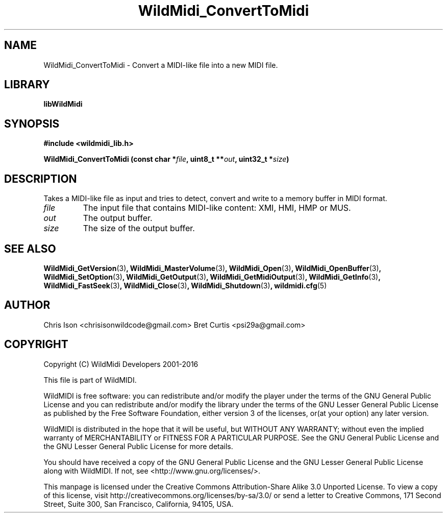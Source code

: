 .TH WildMidi_ConvertToMidi 3 "10 March 2016" "" "WildMidi Programmer's Manual"
.SH NAME
WildMidi_ConvertToMidi \- Convert a MIDI-like file into a new MIDI file.
.PP
.SH LIBRARY
.B libWildMidi
.PP
.SH SYNOPSIS
.B #include <wildmidi_lib.h>
.PP
.B WildMidi_ConvertToMidi (const char *\fIfile\fP, uint8_t **\fIout\fP, uint32_t *\fIsize\fP)
.PP
.SH DESCRIPTION
Takes a MIDI-like file as input and tries to detect, convert and write to a memory buffer in MIDI format.
.PP
.IP \fIfile\fP
The input file that contains MIDI-like content: XMI, HMI, HMP or MUS.
.PP
.IP \fIout\fP
The output buffer.
.PP
.IP \fIsize\fP
The size of the output buffer.
.RS
.PP
.SH SEE ALSO
.BR WildMidi_GetVersion (3) ,
.BR WildMidi_MasterVolume (3) ,
.BR WildMidi_Open (3) ,
.BR WildMidi_OpenBuffer (3) ,
.BR WildMidi_SetOption (3) ,
.BR WildMidi_GetOutput (3) ,
.BR WildMidi_GetMidiOutput (3) ,
.BR WildMidi_GetInfo (3) ,
.BR WildMidi_FastSeek (3) ,
.BR WildMidi_Close (3) ,
.BR WildMidi_Shutdown (3) ,
.BR wildmidi.cfg (5)
.PP
.SH AUTHOR
Chris Ison <chrisisonwildcode@gmail.com>
Bret Curtis <psi29a@gmail.com>
.PP
.SH COPYRIGHT
Copyright (C) WildMidi Developers 2001\-2016
.PP
This file is part of WildMIDI.
.PP
WildMIDI is free software: you can redistribute and/or modify the player under the terms of the GNU General Public License and you can redistribute and/or modify the library under the terms of the GNU Lesser General Public License as published by the Free Software Foundation, either version 3 of the licenses, or(at your option) any later version.
.PP
WildMIDI is distributed in the hope that it will be useful, but WITHOUT ANY WARRANTY; without even the implied warranty of MERCHANTABILITY or FITNESS FOR A PARTICULAR PURPOSE. See the GNU General Public License and the GNU Lesser General Public License for more details.
.PP
You should have received a copy of the GNU General Public License and the GNU Lesser General Public License along with WildMIDI. If not, see <http://www.gnu.org/licenses/>.
.PP
This manpage is licensed under the Creative Commons Attribution\-Share Alike 3.0 Unported License. To view a copy of this license, visit http://creativecommons.org/licenses/by-sa/3.0/ or send a letter to Creative Commons, 171 Second Street, Suite 300, San Francisco, California, 94105, USA.
.PP

